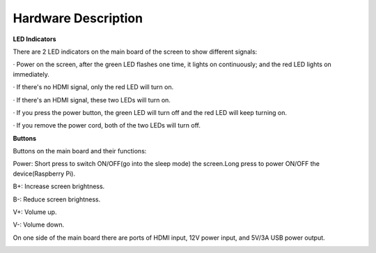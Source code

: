 Hardware Description
=======================

**LED Indicators**

.. image:: img/inch2.png

There are 2 LED indicators on the main board of the screen to show different signals: 

· Power on the screen, after the green LED flashes one time, it lights on continuously; and the red LED lights on immediately.

· If there's no HDMI signal, only the red LED will turn on.

· If there's an HDMI signal, these two LEDs will turn on.

· If you press the power button, the green LED will turn off and the red LED will keep turning on.

· If you remove the power cord, both of the two LEDs will turn off.

**Buttons**

Buttons on the main board and their functions: 

.. image:: img/inch3.png

Power: Short press to switch ON/OFF(go into the sleep mode) the screen.Long press to power ON/OFF the device(Raspberry Pi).

B+: Increase screen brightness.

B-: Reduce screen brightness.

V+: Volume up.

V-: Volume down.

On one side of the main board there are ports of HDMI input, 12V power input, and 5V/3A USB power output.

.. image:: img/inch4,png